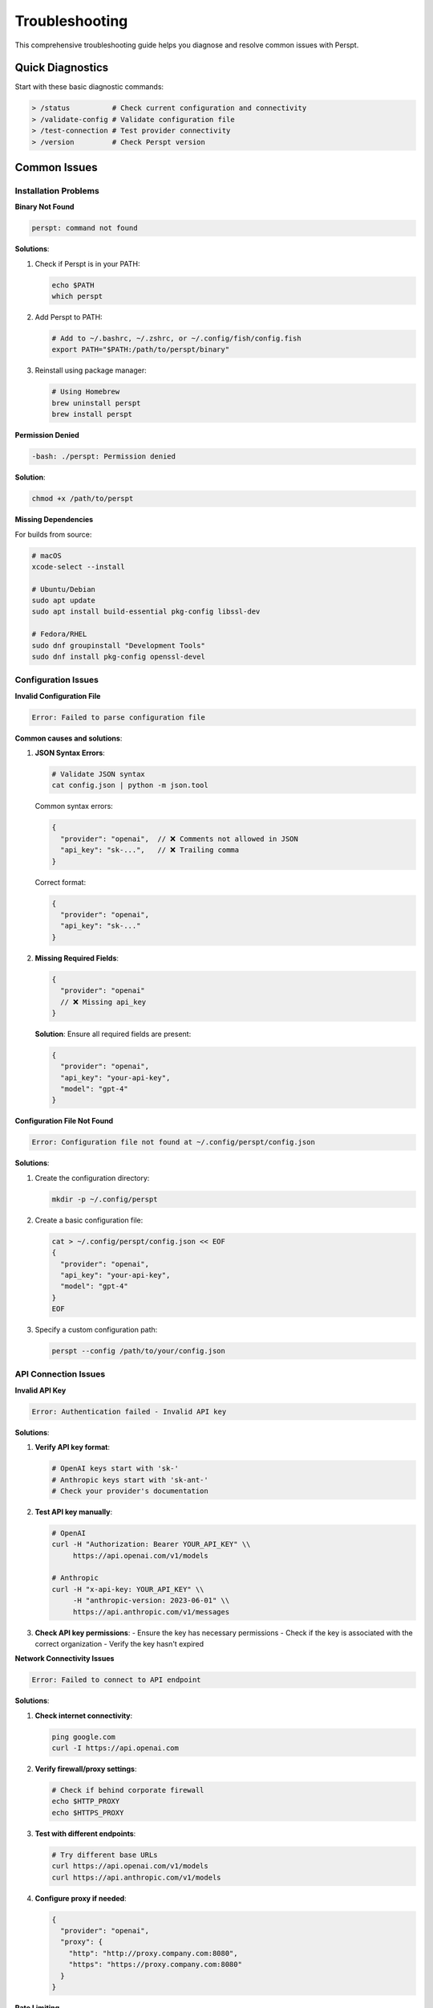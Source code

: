 Troubleshooting
===============

This comprehensive troubleshooting guide helps you diagnose and resolve common issues with Perspt.

Quick Diagnostics
------------------

Start with these basic diagnostic commands:

.. code-block:: text

   > /status          # Check current configuration and connectivity
   > /validate-config # Validate configuration file
   > /test-connection # Test provider connectivity
   > /version         # Check Perspt version

Common Issues
-------------

Installation Problems
~~~~~~~~~~~~~~~~~~~~~

**Binary Not Found**

.. code-block:: bash

   perspt: command not found

**Solutions**:

1. Check if Perspt is in your PATH:

   .. code-block:: bash

      echo $PATH
      which perspt

2. Add Perspt to PATH:

   .. code-block:: bash

      # Add to ~/.bashrc, ~/.zshrc, or ~/.config/fish/config.fish
      export PATH="$PATH:/path/to/perspt/binary"

3. Reinstall using package manager:

   .. code-block:: bash

      # Using Homebrew
      brew uninstall perspt
      brew install perspt

**Permission Denied**

.. code-block:: bash

   -bash: ./perspt: Permission denied

**Solution**:

.. code-block:: bash

   chmod +x /path/to/perspt

**Missing Dependencies**

For builds from source:

.. code-block:: bash

   # macOS
   xcode-select --install
   
   # Ubuntu/Debian
   sudo apt update
   sudo apt install build-essential pkg-config libssl-dev
   
   # Fedora/RHEL
   sudo dnf groupinstall "Development Tools"
   sudo dnf install pkg-config openssl-devel

Configuration Issues
~~~~~~~~~~~~~~~~~~~~

**Invalid Configuration File**

.. code-block:: text

   Error: Failed to parse configuration file

**Common causes and solutions**:

1. **JSON Syntax Errors**:

   .. code-block:: bash

      # Validate JSON syntax
      cat config.json | python -m json.tool

   Common syntax errors:

   .. code-block:: json

      {
        "provider": "openai",  // ❌ Comments not allowed in JSON
        "api_key": "sk-...",   // ❌ Trailing comma
      }

   Correct format:

   .. code-block:: json

      {
        "provider": "openai",
        "api_key": "sk-..."
      }

2. **Missing Required Fields**:

   .. code-block:: json

      {
        "provider": "openai"
        // ❌ Missing api_key
      }

   **Solution**: Ensure all required fields are present:

   .. code-block:: json

      {
        "provider": "openai",
        "api_key": "your-api-key",
        "model": "gpt-4"
      }

**Configuration File Not Found**

.. code-block:: text

   Error: Configuration file not found at ~/.config/perspt/config.json

**Solutions**:

1. Create the configuration directory:

   .. code-block:: bash

      mkdir -p ~/.config/perspt

2. Create a basic configuration file:

   .. code-block:: bash

      cat > ~/.config/perspt/config.json << EOF
      {
        "provider": "openai",
        "api_key": "your-api-key",
        "model": "gpt-4"
      }
      EOF

3. Specify a custom configuration path:

   .. code-block:: bash

      perspt --config /path/to/your/config.json

API Connection Issues
~~~~~~~~~~~~~~~~~~~~~

**Invalid API Key**

.. code-block:: text

   Error: Authentication failed - Invalid API key

**Solutions**:

1. **Verify API key format**:

   .. code-block:: bash

      # OpenAI keys start with 'sk-'
      # Anthropic keys start with 'sk-ant-'
      # Check your provider's documentation

2. **Test API key manually**:

   .. code-block:: bash

      # OpenAI
      curl -H "Authorization: Bearer YOUR_API_KEY" \\
           https://api.openai.com/v1/models

      # Anthropic
      curl -H "x-api-key: YOUR_API_KEY" \\
           -H "anthropic-version: 2023-06-01" \\
           https://api.anthropic.com/v1/messages

3. **Check API key permissions**:
   - Ensure the key has necessary permissions
   - Check if the key is associated with the correct organization
   - Verify the key hasn't expired

**Network Connectivity Issues**

.. code-block:: text

   Error: Failed to connect to API endpoint

**Solutions**:

1. **Check internet connectivity**:

   .. code-block:: bash

      ping google.com
      curl -I https://api.openai.com

2. **Verify firewall/proxy settings**:

   .. code-block:: bash

      # Check if behind corporate firewall
      echo $HTTP_PROXY
      echo $HTTPS_PROXY

3. **Test with different endpoints**:

   .. code-block:: bash

      # Try different base URLs
      curl https://api.openai.com/v1/models
      curl https://api.anthropic.com/v1/models

4. **Configure proxy if needed**:

   .. code-block:: json

      {
        "provider": "openai",
        "proxy": {
          "http": "http://proxy.company.com:8080",
          "https": "https://proxy.company.com:8080"
        }
      }

**Rate Limiting**

.. code-block:: text

   Error: Rate limit exceeded

**Solutions**:

1. **Wait and retry**:
   - Most rate limits reset within minutes
   - Implement exponential backoff

2. **Check rate limits**:

   .. code-block:: bash

      # Check OpenAI rate limits
      curl -H "Authorization: Bearer YOUR_API_KEY" \\
           https://api.openai.com/v1/usage

3. **Optimize requests**:

   .. code-block:: json

      {
        "rate_limiting": {
          "requests_per_minute": 50,
          "delay_between_requests": 1.2,
          "max_retries": 3
        }
      }

4. **Upgrade API plan**:
   - Consider higher-tier plans for increased limits
   - Contact provider support for enterprise limits

Model and Response Issues
~~~~~~~~~~~~~~~~~~~~~~~~~

**Model Not Available**

.. code-block:: text

   Error: Model 'gpt-5' not found

**Solutions**:

1. **Check available models**:

   .. code-block:: text

      > /list-models

2. **Verify model name spelling**:

   .. code-block:: json

      {
        "model": "gpt-4-turbo",  // ✓ Correct
        "model": "gpt-4-turob"   // ❌ Typo
      }

3. **Check provider model availability**:
   - Some models may be region-specific
   - Newer models might not be available to all users

**Slow Responses**

**Causes and solutions**:

1. **Large context windows**:

   .. code-block:: json

      {
        "max_tokens": 1000,        // ✓ Reasonable
        "conversation_history_limit": 20  // ✓ Limit history
      }

2. **Network latency**:

   .. code-block:: bash

      # Test latency to provider
      ping api.openai.com

3. **Provider server load**:
   - Check provider status pages
   - Try different models or regions

**Unexpected Responses**

.. code-block:: text

   AI responses seem off-topic or inappropriate

**Solutions**:

1. **Review system prompt**:

   .. code-block:: json

      {
        "system_prompt": "You are a helpful assistant..."  // Clear instructions
      }

2. **Adjust model parameters**:

   .. code-block:: json

      {
        "temperature": 0.3,     // Lower for more focused responses
        "top_p": 0.8,          // Reduce randomness
        "frequency_penalty": 0.2  // Reduce repetition
      }

3. **Clear conversation history**:

   .. code-block:: text

      > /clear

Local Model Issues
~~~~~~~~~~~~~~~~~~

**Ollama Connection Failed**

.. code-block:: text

   Error: Failed to connect to Ollama at localhost:11434

**Solutions**:

1. **Check if Ollama is running**:

   .. code-block:: bash

      # Start Ollama
      ollama serve

      # Check if running
      curl http://localhost:11434/api/tags

2. **Verify model is installed**:

   .. code-block:: bash

      ollama list
      ollama pull llama2:7b  # Install if missing

3. **Check port configuration**:

   .. code-block:: json

      {
        "provider": "ollama",
        "base_url": "http://localhost:11434"  // Correct port
      }

**Insufficient Memory/GPU**

.. code-block:: text

   Error: Out of memory when loading model

**Solutions**:

1. **Use smaller models**:

   .. code-block:: bash

      # Instead of 13B model, use 7B
      ollama pull llama2:7b
      ollama pull mistral:7b

2. **Adjust GPU layers**:

   .. code-block:: json

      {
        "provider": "ollama",
        "options": {
          "num_gpu": 0,     // Use CPU only
          "num_thread": 4   // Limit CPU threads
        }
      }

3. **Monitor system resources**:

   .. code-block:: bash

      # Check memory usage
      htop
      nvidia-smi  # For GPU usage

Platform-Specific Issues
-------------------------

macOS Issues
~~~~~~~~~~~~

**Gatekeeper Blocking Execution**

.. code-block:: text

   "perspt" cannot be opened because it is from an unidentified developer

**Solution**:

.. code-block:: bash

   sudo xattr -rd com.apple.quarantine /path/to/perspt

**Homebrew Installation Issues**

.. code-block:: bash

   # Update Homebrew
   brew update
   brew upgrade

   # Clear caches
   brew cleanup

   # Reinstall if needed
   brew uninstall perspt
   brew install perspt

Linux Issues
~~~~~~~~~~~~

**Missing Shared Libraries**

.. code-block:: text

   error while loading shared libraries: libssl.so.1.1

**Solutions**:

.. code-block:: bash

   # Ubuntu/Debian
   sudo apt update
   sudo apt install libssl1.1 libssl-dev

   # Fedora/RHEL
   sudo dnf install openssl-libs openssl-devel

   # Check library dependencies
   ldd /path/to/perspt

**Permission Issues**

.. code-block:: bash

   # Make executable
   chmod +x perspt

   # Install system-wide
   sudo cp perspt /usr/local/bin/

Windows Issues
~~~~~~~~~~~~~~

**PowerShell Execution Policy**

.. code-block:: powershell

   # Check current policy
   Get-ExecutionPolicy

   # Set policy to allow local scripts
   Set-ExecutionPolicy -ExecutionPolicy RemoteSigned -Scope CurrentUser

**Windows Defender False Positive**

1. Add Perspt to Windows Defender exclusions
2. Download from official sources only
3. Verify file hashes if available

Advanced Troubleshooting
------------------------

Debug Mode
~~~~~~~~~~

Enable detailed logging:

.. code-block:: json

   {
     "debug": {
       "enabled": true,
       "log_level": "trace",
       "log_file": "~/.config/perspt/debug.log"
     }
   }

Run with verbose output:

.. code-block:: bash

   perspt --verbose --debug

Log Analysis
~~~~~~~~~~~~

Check log files for detailed error information:

.. code-block:: bash

   # View recent logs
   tail -f ~/.config/perspt/perspt.log

   # Search for specific errors
   grep -i "error" ~/.config/perspt/perspt.log

   # Analyze API calls
   grep -i "api" ~/.config/perspt/debug.log

Network Debugging
~~~~~~~~~~~~~~~~~

**Capture network traffic**:

.. code-block:: bash

   # Using tcpdump (Linux/macOS)
   sudo tcpdump -i any -n host api.openai.com

   # Using netstat
   netstat -an | grep :443

**Test with curl**:

.. code-block:: bash

   # Test OpenAI API
   curl -v -H "Authorization: Bearer YOUR_API_KEY" \\
        -H "Content-Type: application/json" \\
        -d '{"model":"gpt-3.5-turbo","messages":[{"role":"user","content":"Hello"}]}' \\
        https://api.openai.com/v1/chat/completions

Configuration Debugging
~~~~~~~~~~~~~~~~~~~~~~~

**Validate configuration**:

.. code-block:: bash

   # Check JSON syntax
   python -c "import json; print(json.load(open('config.json')))"

   # Validate with Perspt
   perspt --validate-config

**Test minimal configuration**:

.. code-block:: json

   {
     "provider": "openai",
     "api_key": "your-key",
     "model": "gpt-3.5-turbo"
   }

Performance Debugging
~~~~~~~~~~~~~~~~~~~~~

**Monitor resource usage**:

.. code-block:: bash

   # Monitor CPU and memory
   top -p $(pgrep perspt)

   # Monitor disk I/O
   iotop -p $(pgrep perspt)

**Profile network usage**:

.. code-block:: bash

   # Monitor bandwidth usage
   netlimit -p $(pgrep perspt)

Recovery Procedures
-------------------

Reset Configuration
~~~~~~~~~~~~~~~~~~~

1. **Backup current configuration**:

   .. code-block:: bash

      cp ~/.config/perspt/config.json ~/.config/perspt/config.json.backup

2. **Reset to defaults**:

   .. code-block:: bash

      rm ~/.config/perspt/config.json
      perspt --create-config

3. **Restore from backup if needed**:

   .. code-block:: bash

      cp ~/.config/perspt/config.json.backup ~/.config/perspt/config.json

Clear Cache and Data
~~~~~~~~~~~~~~~~~~~~

.. code-block:: bash

   # Clear conversation history
   rm -rf ~/.config/perspt/history/

   # Clear cache
   rm -rf ~/.config/perspt/cache/

   # Clear temporary files
   rm -rf /tmp/perspt*

Complete Reinstallation
~~~~~~~~~~~~~~~~~~~~~~~

.. code-block:: bash

   # Remove all Perspt data
   rm -rf ~/.config/perspt/
   rm -rf ~/.local/share/perspt/

   # Uninstall and reinstall
   # (method depends on installation method)

Getting Help
------------

Community Support
~~~~~~~~~~~~~~~~~

- **GitHub Issues**: Report bugs and feature requests
- **Discussions**: Ask questions and share tips
- **Discord/Slack**: Real-time community support

Reporting Issues
~~~~~~~~~~~~~~~

When reporting issues, include:

1. **System information**:

   .. code-block:: bash

      perspt --version
      uname -a  # or systeminfo on Windows

2. **Configuration** (sanitized):

   .. code-block:: json

      {
        "provider": "openai",
        "model": "gpt-4",
        "api_key": "sk-***redacted***"
      }

3. **Error messages** (full text)
4. **Steps to reproduce**
5. **Expected vs actual behavior**

Professional Support
~~~~~~~~~~~~~~~~~~~~

For enterprise users:

- **Priority support tickets**
- **Direct communication channels**
- **Custom configuration assistance**
- **Integration consulting**

Next Steps
----------

If you're still experiencing issues:

- :doc:`../configuration` - Review complete configuration options
- :doc:`providers` - Check provider-specific troubleshooting
- :doc:`../developer-guide/index` - Development and debugging guides
- :doc:`../api/index` - API reference for programmatic troubleshooting
